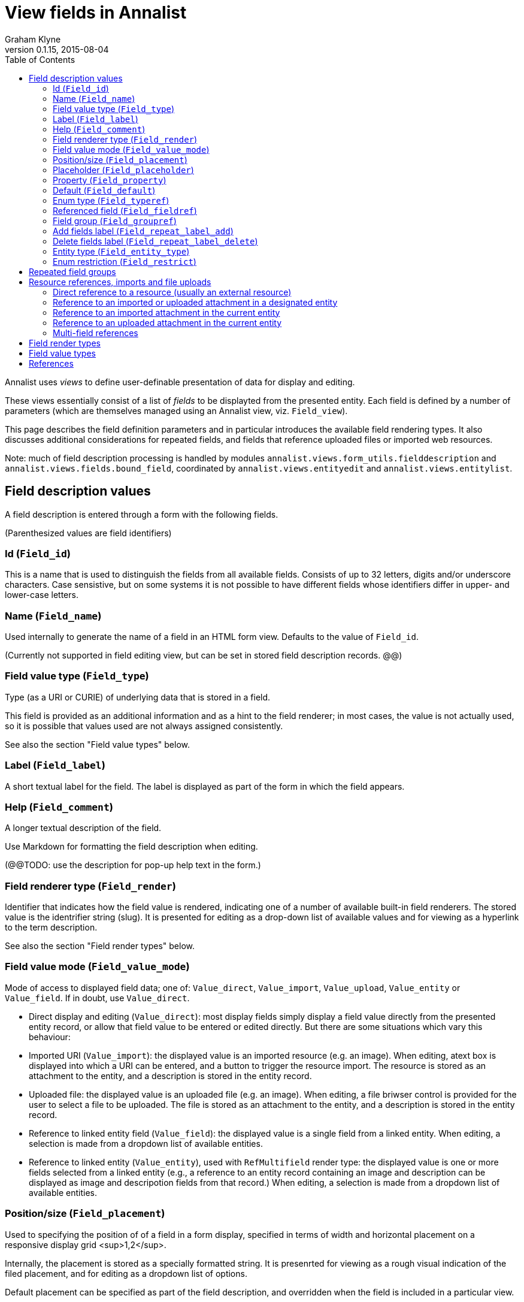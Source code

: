 = View fields in Annalist
Graham Klyne
v0.1.15, 2015-08-04
:toc:

Annalist uses _views_ to define user-definable presentation of data for display and editing.

These views essentially consist of a list of _fields_ to be displayted from the presented entity.  Each field is defined by a number of parameters (which are themselves managed using an Annalist view, viz. `Field_view`).

This page describes the field definition parameters and in particular introduces the available field rendering types.  It also discusses additional considerations for repeated fields, and fields that reference uploaded files or imported web resources.

Note: much of field description processing is handled by modules `annalist.views.form_utils.fielddescription` and `annalist.views.fields.bound_field`, coordinated by `annalist.views.entityedit` and `annalist.views.entitylist`.


## Field description values

A field description is entered through a form with the following fields.

(Parenthesized values are field identifiers)

### Id (`Field_id`)

This is a name that is used to distinguish the fields from all available fields.  Consists of up to 32 letters, digits and/or underscore characters.  Case sensistive, but on some systems it is not possible to have different fields whose identifiers differ in upper- and lower-case letters.

### Name (`Field_name`)

Used internally to generate the name of a field in an HTML form view.  Defaults to the value of `Field_id`.

(Currently not supported in field editing view, but can be set in stored field description records. @@)

### Field value type (`Field_type`)

Type (as a URI or CURIE) of underlying data that is stored in a field.  

This field is provided as an additional information and as a hint to the field renderer;  in most cases, the value is not actually used, so it is possible that values used are not always assigned consistently.

See also the section "Field value types" below.

### Label (`Field_label`)

A short textual label for the field.  The label is displayed as part of the form in which the field appears.

### Help (`Field_comment`)

A longer textual description of the field.

Use Markdown for formatting the field description when editing.

(@@TODO: use the description for pop-up help text in the form.)

### Field renderer type (`Field_render`)

Identifier that indicates how the field value is rendered, indicating one of a number of available built-in field renderers.  The stored value is the identrifier string (slug).  It is presented for editing as a drop-down list of available values and for viewing as a hyperlink to the term description.

See also the section "Field render types" below.

### Field value mode (`Field_value_mode`)

Mode of access to displayed field data; one of: `Value_direct`, `Value_import`, `Value_upload`, `Value_entity` or `Value_field`.  If in doubt, use `Value_direct`.

* Direct display and editing (`Value_direct`): most display fields simply display a field value directly from the presented entity record, or allow that field value to be entered or edited directly.  But there are some situations which vary this behaviour:

* Imported URI (`Value_import`): the displayed value is an imported resource (e.g. an image).  When editing, atext box is displayed into which a URI can be entered, and a button to trigger the resource import.  The resource is stored as an attachment to the entity, and a description is stored in the entity record.

* Uploaded file: the displayed value is an uploaded file (e.g. an image).  When editing, a file briwser control is provided for the user to select a file to be uploaded.  The file is stored as an attachment to the entity, and a description is stored in the entity record.

* Reference to linked entity field (`Value_field`): the displayed value is a single field from a linked entity.  When editing, a selection is made from a dropdown list of available entities.

* Reference to linked entity (`Value_entity`), used with `RefMultifield` render type: the displayed value is one or more fields selected from a linked entity (e.g., a reference to an entity record containing an image and description can be displayed as image and descripotion fields from that record.)  When editing, a selection is made from a dropdown list of available entities.

### Position/size (`Field_placement`)

Used to specifying the position of of a field in a form display, specified in terms of width and horizontal placement on a responsive display grid <sup>1,2</sup>.

Internally, the placement is stored as a specially formatted string.  It is presenrted for viewing as a rough visual indication of the filed placement, and for  editing as a dropdown list of options.

Default placement can be specified as part of the field description, and overridden when the field is included in a particular view.

### Placeholder (`Field_placeholder`)

A string that is presented to describe the expected field content when the field content is empty

### Property (`Field_property`)

A [CURIE](http://www.w3.org/TR/curie/) or [URI](https://tools.ietf.org/html/rfc3986) that is used to relate the field value to the containing entity.  The supplied string is used as a key value in the stored JSON.  The use of CURIE or URI formats for this key allows Annalist data to be interpreted as JSON-LD, hence as [linked data](http://linkeddata.org).

A default property CURIE or URI can be specified as part of the field description, and overridden when the field is included in a particular view.

(@@TODO: not yet implemented is management of prefix URIs and JSON-LD contexts required to fully support use as linked data)

### Default (`Field_default`)

A default value for the field if none is specified.

### Enum type (`Field_typeref`)

Used with render types `Enum`, `Enum_optional` and `Enum_choice` (and also `Type`, `List`, `View`, `Field` which are sumsumed by the `Enum*` render types).

When specified, this field value is an internal type identifier.  The field is taken to be a reference to an entity of the given type, and presented for editing as a drop-down list of available values.  For viewing, the field is presented as a hyperlink to a description of the corresponding type.

### Referenced field (`Field_fieldref`)

When a field refers to some target entity, this may indicate a property CURIE or URI for a field of that entity that is used for view rendering.

See section "Resource references, imports and file uploads" for more details.

### Field group (`Field_groupref`)

Field group reference used by `RepeatGroup`, `RepeatGroupRow` and `RefMultifield` renderers.  Otherwise, it is ignored.

The value is a reference to a separately defined field group, which itself contains a list of field description references.  The group itself defines a group of fields that are included in a view.

The field value is presented for editing as a drop-down list, and for viewing as a hyperlink to the selected field group.

See also the section "Repeated field groups"

### Add fields label (`Field_repeat_label_add`)

Button label used by `RepeatGroup` and `RepeatGroupRow` renderers.  Otherwise, it is ignored.

See also the section "Repeated field groups"

### Delete fields label (`Field_repeat_label_delete`)

Button label used by `RepeatGroup` and `RepeatGroupRow` renderers.  Otherwise, it is ignored.

See also the section "Repeated field groups"

### Entity type (`Field_entity_type`)

Type (URI or CURIE) of entity to which field applies.

This is used to restrict the fields that are offered when editing a view or list description (see also field `View_target_type` used in view descriptions).  If in doubt, leave this field blank.

Many, or even most, field descriptions are specific to a particular entity type, but some are generic.  If this value is not specified, the corresponding field is offered as an option for any entity type, but if given then it is offered only when editing a view or list for the specified type.

### Enum restriction (`Field_restrict`)

Selection filter to restrict enumerated values that are candidate field values.

This is provided mainly for internal use to implement the `Field_entity_type` feature.  If in doubt, leave this field blank.

The field value is a string expression that is used to filter candidates that are presented as members of an enumerated value.  The selection filter syntax is defined by module `annalist.models.entityfimnder`, and is used for enumerated value fields and also for generating entity list displays (cf. `List_entity_selector` field used in `List_view`).

## Repeated field groups

Some entities contain fields or groups of fields that may be repeated an arbitrary number of times.  This repetition is described within a view description as a single field that consists of a list of values rendered using a `RepeatGroup` and `RepeatGroupRow` renderer.

Repeated field groups can also be used for optional groups of fields, by virtue of allowing zero or one repetitions.

A repeated field description contains three particular elements not used by other field descriptions:

1. a reference to a field group
2. a label for a button used to create a new repetition
3. a label for a button used to delete a repeated value

The field group is a separately defined entity that mainly consists of a list of field references, along with optional property URI and placement information which, if present, overrides the default values from the individual field descriptions.

Thus, to create a repeated field in a view, the following steps must be performed:

* Create descriptions for the individual fields that are to be repeated
* Create a field group description collecting the fields to be repeated
* Create a repeat group field with render type `RepeatGroup` or `RepeatGroupRow`, referencing the field group, and defining labels for the add/remoive buttons.
* Add the repeat group field to the view in which the repeated fields are to appear.

(@@TODO: provide a simplified interface for doing the above through a single form)

(@@TODO: reordering of fields within a group)

## Resource references, imports and file uploads

Annalist primarily deals with collections of data that are stored as JSON (or JSON-LD) text files, which can in turn reference other resources, including images and other non-textual media, that are accessible on the Web.  But sometimes it is useful to import such resources so that they become part of a published Annalist collection, and to reference such resources.

Annalist deals with such circumstances by allowing arbitrary files and resources to be "attached" to an Annalist entity, via file upload and web resource import fields. These attachments are described and referenced within the JSON part of an entity, and stored alongside the JSON as files of the appropriate type.  This approach allows Annalist to preserve information about the attachments such as the content type and provenance information.  Further, Annalist fields in one entity can reference fields in another entity, and for fields using resource renderers such as `RefImage`, a reference to such a field is treated as a reference to the attached resource.

Web resources can be imported as attachements to an entity by creating a field with render type `URIImport`.  This is rendered for editing as a text input field for the resource URI with an "Import" button alongside, and for viewing as a hyperlink that links to the imported resource attached to the entity.

Files can be uploaded as attachements to an entity by creating a field with render type `FileUpload`.  This is rendered for editing as an HTML file browser input, and for viewing as a hyperlink that links to the imported file attached to the entity.

For referencing resources, there are several options, provided through renderers like `URILink` and `RefImage`:

1. Direct reference to a resource (usually an external resource)
2. Reference to an imported or uploaded attachment in a designated entity
3. Reference to an imported attachment in the current entity
4. Reference to an uploaded attachment in the current entity

These different cases are invoked as follows.

### Direct reference to a resource (usually an external resource)

Field "Field value type" (`Field_type`) describes the target value (e.g. `annal:Identifier` or `annal:Image`), and field "Enum type" (`Field_typeref`) is unspecified or blank.

In this case the field value is used directly as the resource URI, and for editing is presented as a text input box for the URI.

### Reference to an imported or uploaded attachment in a designated entity

The value of field "Enum type" (`Field_typeref`) is the target entity type, and field "Referenced field" (`Field_fieldref`) is target field property CURIE or URI for the attachment; this is the same as the "Property" (`Field_property`) value in the target field description.

The stored field value is an identifier for a selected target record, and is presented for editing as a drop-down list of entity identifiers.

### Reference to an imported attachment in the current entity

Field "Field value type" (`Field_type`) is `annal:Import`, and field "Enum type" (`Field_typeref`) is unspecified or blank.

In this case the field value describes an attachment to the current entity, and for editing is presented as render type `annal:URIImport`.

### Reference to an uploaded attachment in the current entity

(@@TODO: not yet implemented)

Field "Field value type" (`Field_type`) is `annal:Upload`, and field "Enum type" (`Field_typeref`) is unspecified or blank.

In this case the field value describes an attachment to the current entity, and for editing is presented as render type `annal:FileUpload`.

### Multi-field references

@@TODO


## Field render types

Annalist provides a number of built-in field rendering functions for dealing with different types and uses of field data.

Each renderer deals with two main functions:

1. conversion between stored data to a textual value that can be used as a input value in an HTML form, and
2. generation of HTML fragments for presentation in a web page.  Different forms of presentation are provided for viewing and editing.

Some of the values listed below were created to handle earlier stages of development, are now redundant, and in due course their use should be replaced by the more generic renderers indicated.

(The definitive list of render types is in `annalist/sitedata/enums/Enum_render_type`.  Renderer selection is handled through module `annalist.views.fields.rener_utils`.)

* `CheckBox` - presents Boolean value as a checkbox.
* `EntityId` - presents entity identitier as a simple input field for editing, or as a hyperlink for viewing.
* `EntityTypeId` - presents the entity type identifier a simple input field for editing, or as a hyperlink for viewing.
* `Enum` - presents a value of a designated type (see field `Field_typeref`) as a dropdown list for edting, or as a hyperlink for viewing.  Requires some existing value to be selected and picks an arbitrary value for a default.
* `Enum_choice` - presents a value of a designated type (see field `Field_typeref`) as a dropdown list for edting, or as a hyperlink for viewing.  Also provides a "+" button which can be used to create a new value of the designated type. The value may be left unselected, in which case the stored value is blank.
* `Enum_optional` - presents a value of a designated type (see field `Field_typeref`) as a dropdown list for edting, or as a hyperlink for viewing.  The value may be left unselected, in which case the stored value is blank.
* `Field` - identifies a field description; subsumed by `Enum_choice`.
* `FileUpload` - upload file as resource attached to entity.  Stored as a complex structure with filename, resource reference, content type, etc.;  presented for editing as an HTML file upload input element, and for viewing as a hyperlink.  See section "Resource references, imports and file uploads"
* `Identifier` - a [CURIE](http://www.w3.org/TR/curie/) or [URI](https://tools.ietf.org/html/rfc3986).  Preesented for editing as a text box, and for viewing as a simple text element.
* `List` - identifies a list description; subsumed by `Enum_choice`.
* `Markdown` - multiline rich text.  Stored and presented for editing as Markdown text, and for viewing as  text formatted according to Markdown conventions.
* `Placement` - a special-case field renderer used for presenting placement of a field on a form.
* `RefImage` - A reference to an image value, presented for viewing as the referenced image.  See also section "Resource references, imports and file uploads".
* `RefAudio` - A reference to an audio resourcxe, presented for viewing as a media player widget.  See also section "Resource references, imports and file uploads".
* `RepeatGroup` - special case renderers used for describing repeated fields in a view description.  The stored value is a list of JSON objects, each of which is rendered using the field group reference from the field description (see section "Repeated field groups" and field `Field_groupref`).  Fields within each group are flowed vertically down the view with labels to the left.
* `RepeatGroupRow` - same as `RepeatGroup`, except that field groups are rendered in tabular form with field labels for column headers, with each repeated group as a row of the table.
* `Slug` - simple text value used as an internal local identifier, or Slug, presented in the same was as the 'Text' renderer.  The text value is expected to consist of up to 32 letters, digits and/or underscore characters, (but this is not currently enforced @@).
* `Text` - a simple single-line text value, presented for editing as an HTML input field, and for viewing as a simple text element.
* `Textarea` - a multi-line text value, presented for editing as an HTML "textarea" field, and for viewing as a simple flowed text element.
* `TokenSet` - a list of simple text values, presented for editing as an HTML input field, and for viewing as a simple text element.  Presented values are space-separated.  Currently there is no mechanism to escape spaces within individual text values (@@).
* `Type` - identifies an entity type description; subsumed by `Enum_choice`.
* `URIImport` - Import a web resource as an attachment to an entity.  Stored as a complex structure with resource URI, local resource reference, content type, etc.;  presented for editing as a text input field and an "Import" button, and for viewing as a hyperlink.  See section "Resource references, imports and file uploads"
* `URILink` - A URI presented for viewing as a Hyperlink, used to create fields that reference externally stored resources.  See also section "Resource references, imports and file uploads".
* `View` - identifies a view description; subsumed by `Enum_choice`.


## Field value types

Field value types are identified by URIs or CURIEs that are used to identify some value type.

Built-in values include:

* `annal:Text` - single-line text
* `annal:LongText` - multi-line text
* `annal:Slug` - short text sring used as an internal identifier (consists of up to 32 letters, digits and/or underscore characters)
* `annal:Markdown` - multi-line rich text entered, edited and stoired using Markdown formatting conventions
* `annal:Identifier` - text value containing a [CURIE](http://www.w3.org/TR/curie/) or [URI](https://tools.ietf.org/html/rfc3986)
* `annal:URI` - text value containing a [URI](https://tools.ietf.org/html/rfc3986)
* `annal:Placement` - text value indicating the placement of a field in a display, and presented as a rough visial indication of the field placement (see module `annalist.views.fields.render_placement`)
* `annal:Field_group` - value of a field that is itself a reference to a field group (which is itself a list of fields); used for repeated-value fields.
* `annal:Type` - mainly internal use for reference to an Annalist entity type; the stored value is an `annal:Slug` text value, presented as a drop-down list or a hyperlink
* `annal:View` - mainly internal use for reference to an Annalist view description; the stored value is an `annal:Slug` text value, presented as a drop-down list or a hyperlink
* `annal:List` - mainly internal use for reference to an Annalist list description; the stored value is an `annal:Slug` text value, presented as a drop-down list or a hyperlink
* `annal:User` - reference to an Annalist user; the stored value is an `annal:Slug` text value
* `annal:List_type` - type of list display: "List" or "Grid"
* `annal:TokenSet` - list of string token values (e.g. used for user permissions list); stored as a JSON list, presented as a space-separated list of tokens
* `annal:Boolean` - stored as JSON `true` or `talse`, typically presented as a checkbox.



## References

1. [Foundation responsive web framwork](http://foundation.zurb.com)

2. [Foundation grid](http://foundation.zurb.com/docs/components/grid.html)

3. [CURIE](http://www.w3.org/TR/curie/)

4. [URI](https://tools.ietf.org/html/rfc3986)



